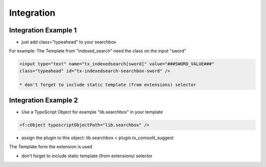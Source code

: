 
.. ==================================================
.. FOR YOUR INFORMATION
.. --------------------------------------------------
.. -*- coding: utf-8 -*- with BOM.

Integration
===========

Integration Example 1
---------------------
* just add class="typeahead" to your searchbox
For example: The Template from "indexed_search" need the class on the input "sword"

.. code-block:: html

  <input type="text" name="tx_indexedsearch[sword]" value="###SWORD_VALUE###"
  class="typeahead" id="tx-indexedsearch-searchbox-sword" />

  * don't forget to include static template (from extensions) selector


Integration Example 2
---------------------
* Use a TypoScript Object for example "lib.searchbox" in your template

.. code-block:: html

  <f:cObject typoscriptObjectPath="lib.searchbox" />


* assign the plugin to this object: lib.searchbox < plugin.tx_comsolit_suggest
The Template form the extension is used

* don't forget to include static template (from extensions) selector